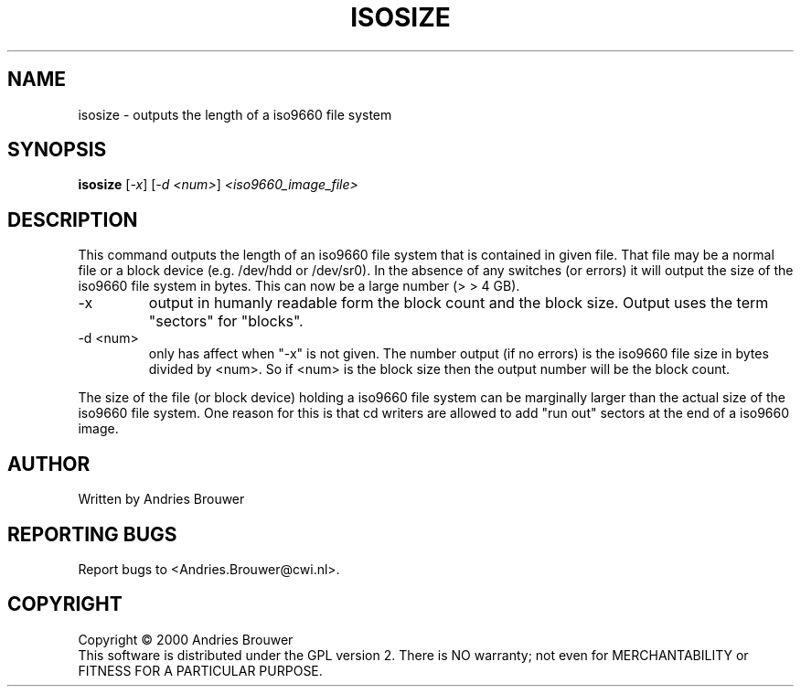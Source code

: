 .TH ISOSIZE "8" "December 2000" "sg3_utils-0.91" SG_UTILS
.SH NAME
isosize \- outputs the length of a iso9660 file system
.SH SYNOPSIS
.B isosize
[\fI-x\fR] [\fI-d <num>\fR] \fI<iso9660_image_file>\fR
.SH DESCRIPTION
.\" Add any additional description here
.PP
This command outputs the length of an iso9660 file system that
is contained in given file. That file may be a normal file or
a block device (e.g. /dev/hdd or /dev/sr0). In the absence of
any switches (or errors) it will output the size of the iso9660
file system in bytes. This can now be a large number (> > 4 GB).
.TP
-x
output in humanly readable form the block count and the block
size. Output uses the term "sectors" for "blocks".
.TP
-d <num>
only has affect when "-x" is not given. The number output (if no errors)
is the iso9660 file size in bytes divided by <num>. So if <num> is
the block size then the output number will be the block count.
.PP
The size of the file (or block device) holding a iso9660 file
system can be marginally larger than the actual size of the
iso9660 file system. One reason for this is that cd writers
are allowed to add "run out" sectors at the end of a iso9660
image.
.SH AUTHOR
Written by Andries Brouwer
.SH "REPORTING BUGS"
Report bugs to <Andries.Brouwer@cwi.nl>.
.SH COPYRIGHT
Copyright \(co 2000 Andries Brouwer
.br
This software is distributed under the GPL version 2. There is NO
warranty; not even for MERCHANTABILITY or FITNESS FOR A PARTICULAR PURPOSE.
